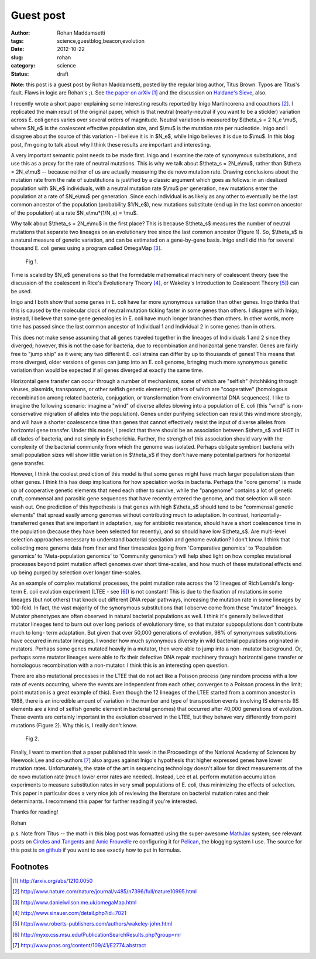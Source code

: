 Guest post
##########

:author: Rohan Maddamsetti
:tags: science,guestblog,beacon,evolution
:date: 2012-10-22
:slug: rohan
:category: science
:status: draft

**Note:** this post is a guest post by Rohan Maddamsetti, posted by the
regular blog author, Titus Brown. Typos are Titus's fault. Flaws in
logic are Rohan's ;). See `the paper on arXiv <http://arxiv.org/abs/1210.0050>`__ [#arxiv]_ and the
discussion on `Haldane's Sieve
<http://haldanessieve.org/2012/10/02/horizontal-gene-transfer-may-explain-variation-in-%CE%B8s/>`__,
also.

I recently wrote a short paper explaining some interesting results
reported by Inigo Martincorena and coauthors [#inigo]_. I replicated the main
result of the original paper, which is that neutral (nearly-neutral if
you want to be a stickler) variation across E. coli genes varies over
several orders of magnitude. Neutral variation is measured by
$\\theta_s = 2 N_e \\mu$, where $N_e$ is the coalescent effective
population size, and $\\mu$ is the mutation rate per
nucleotide. Inigo and I disagree about the source of this variation -
I believe it is in $N_e$, while Inigo believes it is due to
$\\mu$. In this blog post, I'm going to talk about why I think these
results are important and interesting.

A very important semantic point needs to be made first. Inigo and I
examine the rate of synonymous substitutions, and use this as a proxy
for the rate of neutral mutations. This is why we talk about $\\theta_s = 2N_e\\mu$, rather than $\\theta = 2N_e\\mu$ -- because neither of us
are actually measuring the de novo mutation rate. Drawing conclusions
about the mutation rate from the rate of substitutions is justified by
a classic argument which goes as follows: in an idealized population
with $N_e$ individuals, with a neutral mutation rate $\\mu$ per generation,
new mutations enter the population at a rate of $N_e\\mu$ per
generation. Since each individual is as likely as any other to
eventually be the last common ancestor of the population (probability
$1/N_e$), new mutations substitute (end up in the last common ancestor
of the population) at a rate $N_e\\mu*(1/N_e) = \\mu$.
      
Why talk about $\\theta_s = 2N_e\\mu$ in the first place? This is because
$\\theta_s$ measures the number of neutral mutations that separate two
lineages on an evolutionary tree since the last common ancestor
(Figure 1). So, $\\theta_s$ is a natural measure of genetic variation, and
can be estimated on a gene-by-gene basis. Inigo and I did this for
several thousand E. coli genes using a program called OmegaMap [#omegamap]_.

.. figure:: ../static/images/rohan-1.png
   :width: 500px

   Fig 1.
      
Time is scaled by $N_e$ generations so that the formidable mathematical
machinery of coalescent theory (see the discussion of the coalescent
in Rice's Evolutionary Theory [#rice]_, or Wakeley's Introduction to Coalescent
Theory [#wakeley]_) can be used.
	
Inigo and I both show that some genes in E. coli have far more
synonymous variation than other genes. Inigo thinks that this is
caused by the molecular clock of neutral mutation ticking faster in
some genes than others. I disagree with Inigo; instead, I believe that
some gene genealogies in E. coli have much longer branches than
others. In other words, more time has passed since the last common
ancestor of Individual 1 and Individual 2 in some genes than in
others.

This does not make sense assuming that all genes traveled together in
the lineages of Individuals 1 and 2 since they diverged; however, this
is not the case for bacteria, due to recombination and horizontal gene
transfer. Genes are fairly free to "jump ship" as it were; any two
different E. coli strains can differ by up to thousands of genes! This
means that more diverged, older versions of genes can jump into an E.
coli genome, bringing much more synonymous genetic variation than
would be expected if all genes diverged at exactly the same time.

Horizontal gene transfer can occur through a number of mechanisms,
some of which are "selfish" (hitchhiking through viruses, plasmids,
transposons, or other selfish genetic elements); others of which are
"cooperative" (homologous recombination among related bacteria,
conjugation, or transformation from environmental DNA sequences). I
like to imagine the following scenario: imagine a "wind" of diverse
alleles blowing into a population of E. coli (this "wind" is non-
conservative migration of alleles into the population). Genes under
purifying selection can resist this wind more strongly, and will have
a shorter coalescence time than genes that cannot effectively resist
the input of diverse alleles from horizontal gene transfer. Under this
model, I predict that there should be an association between $\\theta_s$ and
HGT in all clades of bacteria, and not simply in Escherichia. Further,
the strength of this association should vary with the complexity of
the bacterial community from which the genome was isolated. Perhaps
obligate symbiont bacteria with small population sizes will show
little variation in $\\theta_s$ if they don't have many potential partners for
horizontal gene transfer.
  
However, I think the coolest prediction of this model is that some
genes might have much larger population sizes than other genes. I
think this has deep implications for how speciation works in
bacteria. Perhaps the "core genome" is made up of cooperative genetic
elements that need each other to survive, while the "pangenome"
contains a lot of genetic cruft; commensal and parasitic gene
sequences that have recently entered the genome, and that selection
will soon wash out. One prediction of this hypothesis is that genes
with high $\\theta_s$ should tend to be "commensal genetic elements" that
spread easily among genomes without contributing much to
adaptation. In contrast, horizontally-transferred genes that are
important in adaptation, say for antibiotic resistance, should have a
short coalescence time in the population (because they have been
selected for recently), and so should have low $\\theta_s$. Are
multi-level selection approaches necessary to understand bacterial
speciation and genome evolution? I don't know. I think that collecting
more genome data from finer and finer timescales (going from
'Comparative genomics' to 'Population genomics' to 'Meta-population
genomics' to 'Community genomics') will help shed light on how complex
mutational processes beyond point mutation affect genomes over short
time-scales, and how much of these mutational effects end up being
purged by selection over longer time-scales.
	
As an example of complex mutational processes, the point mutation rate
across the 12 lineages of Rich Lenski's long-term E. coli evolution
experiment (LTEE - see [#ltee]_) is not constant! This is due to the fixation of
mutations in some lineages (but not others) that knock out different
DNA repair pathways, increasing the mutation rate in some lineages by
100-fold. In fact, the vast majority of the synonymous substitutions
that I observe come from these "mutator" lineages. Mutator phenotypes
are often observed in natural bacterial populations as well. I think
it's generally believed that mutator lineages tend to burn out over
long periods of evolutionary time, so that mutator subpopulations
don't contribute much to long- term adaptation. But given that over
50,000 generations of evolution, 98% of synonymous substitutions have
occurred in mutator lineages, I wonder how much synonymous diversity
in wild bacterial populations originated in mutators. Perhaps some
genes mutated heavily in a mutator, then were able to jump into a non-
mutator background. Or, perhaps some mutator lineages were able to fix
their defective DNA repair machinery through horizontal gene transfer
or homologous recombination with a non-mutator. I think this is an
interesting open question.
      
There are also mutational processes in the LTEE that do not act like a
Poisson process (any random process with a low rate of events
occurring, where the events are independent from each other, converges
to a Poisson process in the limit; point mutation is a great example of
this). Even though the 12 lineages of the LTEE started from a common
ancestor in 1988, there is an incredible amount of variation in the
number and type of transposition events involving IS elements (IS
elements are a kind of selfish genetic element in bacterial genomes)
that occurred after 40,000 generations of evolution. These events are
certainly important in the evolution observed in the LTEE, but they
behave very differently from point mutations (Figure 2). Why this is,
I really don't know.

.. figure:: ../static/images/rohan-2.png
   :width: 500px

   Fig 2.

Finally, I want to mention that a paper published this week in the
Proceedings of the National Academy of Sciences by Heewook Lee and
co-authors [#lee]_ also argues against Inigo's hypothesis that higher
expressed genes have lower mutation rates. Unfortunately, the state of
the art in sequencing technology doesn't allow for direct measurements
of the de novo mutation rate (much lower error rates are
needed). Instead, Lee et al. perform mutation accumulation experiments
to measure substitution rates in very small populations of E. coli,
thus minimizing the effects of selection. This paper in particular
does a very nice job of reviewing the literature on bacterial mutation
rates and their determinants. I recommend this paper for further
reading if you're interested.

Thanks for reading!

Rohan

p.s. Note from Titus -- the math in this blog post was formatted using
the super-awesome `MathJax <http://www.mathjax.org/>`__ system; see relevant posts on `Circles and Tangents <http://theronhitchman.calepin.co/setting-up-mathjax.html>`__ and `Amic Frouvelle <http://www.ceremade.dauphine.fr/~amic/blog/mathjax-and-pelican-en.html>`__ re configuring it for `Pelican <http://alexis.notmyidea.org/pelican/>`__, the blogging system I use.  The source for this post is `on github <https://raw.github.com/ctb/titus-blog/master/src/rohan.rst>`__ if you want to see exactly how to put in formulas.

Footnotes
~~~~~~~~~

.. [#arxiv] http://arxiv.org/abs/1210.0050
.. [#inigo] http://www.nature.com/nature/journal/v485/n7396/full/nature10995.html
.. [#omegamap] http://www.danielwilson.me.uk/omegaMap.html
.. [#rice] http://www.sinauer.com/detail.php?id=7021
.. [#wakeley] http://www.roberts-publishers.com/authors/wakeley-john.html
.. [#ltee] http://myxo.css.msu.edu/PublicationSearchResults.php?group=mr
.. [#lee] http://www.pnas.org/content/109/41/E2774.abstract
